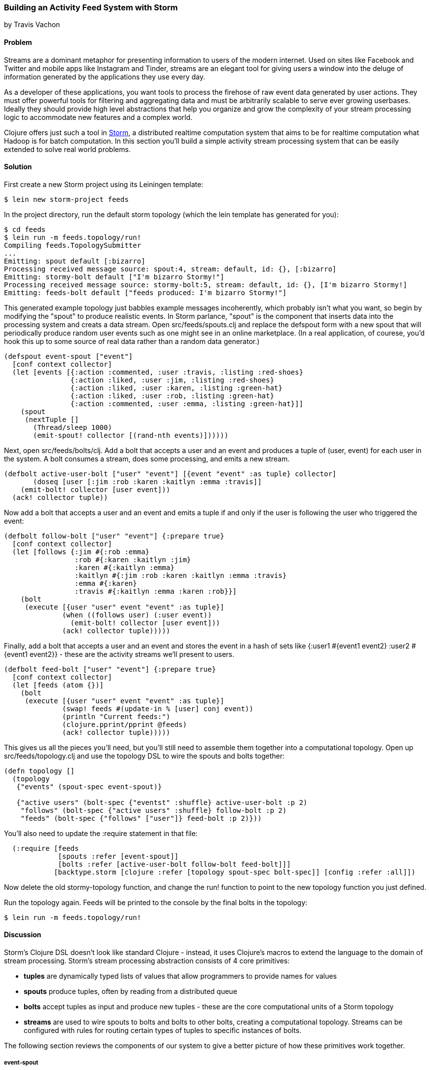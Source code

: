 === Building an Activity Feed System with Storm
[role="byline"]
by Travis Vachon

==== Problem

Streams are a dominant metaphor for presenting information to users of
the modern internet. Used on sites like Facebook and Twitter and mobile
apps like Instagram and Tinder, streams are an elegant tool for giving
users a window into the deluge of information generated by the
applications they use every day.

As a developer of these applications, you want tools to process the
firehose of raw event data generated by user actions. They must offer
powerful tools for filtering and aggregating data and must be
arbitrarily scalable to serve ever growing userbases. Ideally
they should provide high level abstractions that help you organize and
grow the complexity of your stream processing logic to accommodate new
features and a complex world.

Clojure offers just such a tool in http://storm-project.net/[Storm], a
distributed realtime computation system that aims to be for realtime
computation what Hadoop is for batch computation. In this section
you'll build a simple activity stream processing system that can be
easily extended to solve real world problems.

==== Solution

First create a new Storm project using its Leiningen template:

[source,console]
----
$ lein new storm-project feeds
----

In the project directory, run the default storm topology (which the
lein template has generated for you):

[source,console]
----
$ cd feeds
$ lein run -m feeds.topology/run!
Compiling feeds.TopologySubmitter
...
Emitting: spout default [:bizarro]
Processing received message source: spout:4, stream: default, id: {}, [:bizarro]
Emitting: stormy-bolt default ["I'm bizarro Stormy!"]
Processing received message source: stormy-bolt:5, stream: default, id: {}, [I'm bizarro Stormy!]
Emitting: feeds-bolt default ["feeds produced: I'm bizarro Stormy!"]
----

This generated example topology just babbles example messages
incoherently, which probably isn't what you want, so begin by
modifying the "spout" to produce realistic events. In Storm parlance,
"spout" is the component that inserts data into the processing system
and creats a data stream. Open +src/feeds/spouts.clj+ and replace the
+defspout+ form with a new spout that will periodically produce random
user events such as one might see in an online marketplace. (In a real
application, of courese, you'd hook this up to some source of real
data rather than a random data generator.)

[source,clojure]
----
(defspout event-spout ["event"]
  [conf context collector]
  (let [events [{:action :commented, :user :travis, :listing :red-shoes}
                {:action :liked, :user :jim, :listing :red-shoes}
                {:action :liked, :user :karen, :listing :green-hat}
                {:action :liked, :user :rob, :listing :green-hat}
                {:action :commented, :user :emma, :listing :green-hat}]]
    (spout
     (nextTuple []
       (Thread/sleep 1000)
       (emit-spout! collector [(rand-nth events)])))))
----

Next, open +src/feeds/bolts/clj+. Add a bolt that accepts a user and
an event and produces a tuple of +(user, event)+ for each user in the
system. A bolt consumes a stream, does some processing, and emits a
new stream.

[source,clojure]
----
(defbolt active-user-bolt ["user" "event"] [{event "event" :as tuple} collector]
       (doseq [user [:jim :rob :karen :kaitlyn :emma :travis]]
    (emit-bolt! collector [user event]))
  (ack! collector tuple))
----

Now add a bolt that accepts a user and an event and emits a tuple if
and only if the user is following the user who triggered the event:

[source,clojure]
----
(defbolt follow-bolt ["user" "event"] {:prepare true}
  [conf context collector]
  (let [follows {:jim #{:rob :emma}
                 :rob #{:karen :kaitlyn :jim}
                 :karen #{:kaitlyn :emma}
                 :kaitlyn #{:jim :rob :karen :kaitlyn :emma :travis}
                 :emma #{:karen}
                 :travis #{:kaitlyn :emma :karen :rob}}]
    (bolt
     (execute [{user "user" event "event" :as tuple}]
              (when ((follows user) (:user event))
                (emit-bolt! collector [user event]))
              (ack! collector tuple)))))
----

Finally, add a bolt that accepts a user and an event and stores the event
in a hash of sets like +{:user1 #{event1 event2} :user2 #{event1 event2}}+ -
these are the activity streams we'll present to users.

[source,clojure]
----
(defbolt feed-bolt ["user" "event"] {:prepare true}
  [conf context collector]
  (let [feeds (atom {})]
    (bolt
     (execute [{user "user" event "event" :as tuple}]
              (swap! feeds #(update-in % [user] conj event))
              (println "Current feeds:")
              (clojure.pprint/pprint @feeds)
              (ack! collector tuple)))))
----

This gives us all the pieces you'll need, but you'll still need
to assemble them together into a computational topology. Open up
+src/feeds/topology.clj+ and use the topology DSL to wire the spouts
and bolts together:

[source,clojure]
----
(defn topology []
  (topology
   {"events" (spout-spec event-spout)}

   {"active users" (bolt-spec {"eventst" :shuffle} active-user-bolt :p 2)
    "follows" (bolt-spec {"active users" :shuffle} follow-bolt :p 2)
    "feeds" (bolt-spec {"follows" ["user"]} feed-bolt :p 2)}))
----

You'll also need to update the +:require+ statement in that file:

[source,clojure]
----
  (:require [feeds
             [spouts :refer [event-spout]]
             [bolts :refer [active-user-bolt follow-bolt feed-bolt]]]
            [backtype.storm [clojure :refer [topology spout-spec bolt-spec]] [config :refer :all]])
----

Now delete the old stormy-topology function, and change the +run!+
function to point to the new +topology+ function you just defined.

Run the topology again. Feeds will be printed to the console by the
final bolts in the topology:

[source,console]
$ lein run -m feeds.topology/run!

==== Discussion

Storm's Clojure DSL doesn't look like standard Clojure - instead, it
uses Clojure's macros to extend the language to the domain of stream
processing. Storm's stream processing abstraction consists of 4 core
primitives:

- *tuples* are dynamically typed lists of values that allow
   programmers to provide names for values
- *spouts* produce tuples, often by reading from a distributed
   queue
- *bolts* accept tuples as input and produce new tuples - these
   are the core computational units of a Storm topology
- *streams* are used to wire spouts to bolts and bolts to other bolts,
   creating a computational topology. Streams can be configured with
   rules for routing certain types of tuples to specific instances of
   bolts.

The following section reviews the components of our system to give a
better picture of how these primitives work together.

===== event-spout

[source,clojure]
----
(defspout event-spout ["event"]
  [conf context collector]
----

+defspout+ looks much like Clojure's standard +defn+ with one
difference - the second argument to +defspout+ is a list of names that
will be assigned to elements of each tuple this spout produces. This
lets us use tuples like vectors or maps interchangeably. The third
argument to +defspout+ is a list of arguments that will be bound
various components of Storm's operational infrastructure - +collector+
is used below, ignoring the other two for now.

[source,clojure]
----
  (let [events [{:action :commented, :user :travis, :listing :red-shoes}
                {:action :liked, :user :jim, :listing :red-shoes}
                {:action :liked, :user :karen, :listing :green-hat}
                {:action :liked, :user :rob, :listing :green-hat}
                {:action :commented, :user :emma, :listing :green-hat}]]
----

++defspout++'s body will be evaluated once, when the spout instance is
created, which gives us an opportunity to create in-memory state. In
this case we'll create a list of events this spout will produce, but
usually this will be a connection to a database or distributed queue.

[source,clojure]
----
    (spout
     (nextTuple []
       (Thread/sleep 1000)
       (emit-spout! collector [(rand-nth events)])))))
----

This call to +spout+ creates an instance of a spout with the given
implementation of +nextTuple+. This implementation simply sleeps for
one second and then uses +emit-spout!+ to emit a one element tuple
consisting of a random event from the list above. +nextTuple+ will be
called repeatedly in a tight loop, so if you create a spout that polls
an external resource you may need to provide your own backoff
algorithm to avoid excess load on that resource.

You can also implement the spout's +ack+ method to implement a
"reliable" spout that will provide message processing guarantees. For
more information on reliable spouts, see Storm's spout implementation
for the Kestrel queueing system.

===== active-user-bolt

Every time a user takes an action in this system it needs to determine
whether each other user in the system will be interested in it. Given
a simple interest system like Twitter, where users express interest in
a single way (i.e., user follows), you could simply look at the
follower list of the user who took the action and update feeds
accordingly. In a more complex system, however, interest might be
expressed by having liked the item the action was taken against,
following a collection that the item has been added to or following
the seller of the item. In this world, you need to consider a variety
of factors for each user in the system for every event and determine
whether the event should be added to that user's feed.

THe first bolt starts this process by generating a tuple of +(user,
event)+ for each user in the system every time an event is generated
by the +event-spout+:

[source,clojure]
----
(defbolt active-user-bolt ["user" "event"] [{event "event" :as tuple} collector]
  (doseq [user [:jim :rob :karen :kaitlyn :emma :travis]]
    (emit-bolt! collector [user event]))
  (ack! collector tuple))
----

++defbolt++'s signature looks very similar to +defspout+ - the second
argument is a list of names that will be assigned to tuples generated
by this bolt, and the third argument is a list of parameters. The
first parameter will be bound to the input tuple, and may be
destructured as a map or a vector.

The body of this bolt iterates through a list of users in the system
and emits a tuple for each of them. The last line of the body calls +ack!+
on this tuple, which allows Storm to track message processing and restart
processing when appropriate.

===== follow-bolt

The next bolt is a *prepared bolt*, that is, one that maintains
in-memory state. In many cases this would mean maintaining a
connection to a database or a queue, or a datastructure aggregating
some aspect of the tuples it processes, but this example maintains a
complete list of the followers in the system in memory.

This bolt looks more like the spout definition - the second argument
is a list of names, the third argument is a map of bolt configuration
options (importantly, these set +:prepared+ to +true+), and the fourth
argument is the same set of operational arguments received in
+defspout+:

[source,clojure]
----
(defbolt follow-bolt ["user" "event"] {:prepare true}
  [conf context collector]
----

The body of the bolt first defines the list of followers, and then
provides the actual bolt definition inside a call to +bolt+:

[source,clojure]
----
  (let [follows {:jim #{:rob :emma}
                 :rob #{:karen :kaitlyn :jim}
                 :karen #{:kaitlyn :emma}
                 :kaitlyn #{:jim :rob :karen :kaitlyn :emma :travis}
                 :emma #{:karen}
                 :travis #{:kaitlyn :emma :karen :rob}}]
    (bolt
     (execute [{user "user" event "event" :as tuple}]
              (when ((follows user) (:user event))
                (emit-bolt! collector [user event]))
              (ack! collector tuple)))))
----

Note that the tuple argument is inside the bolt's definition of
+execute+ in this case, and may be destructured as usual. In cases
where the event's user is not following the user in the tuple, we do
not emit a new tuple and simply acknowledge that we received our
input.

As noted earlier, this particular system could be implemented much
more simply by querying whatever datastore tracked follows and simply
adding a story to the feed of each follower. Anticipating a more
complicated system, however, provides a massively extensible
architecture. This bolt could easily be expanded to a collection of
scoring bolts, each of which would evaluate a user/event pair based on
its own criteria and emitting a tuple of (+user+, +event+, +score+). A
score aggregation bolt would receive scores from each scoring bolt and
choose to emit a tuple once it received scores from each type of
scoring bolt in the system. In this world, adjusting the factors
determining the makeup of a user's feed and their relative weights
would be trivial - indeed, production experience with just such a
system was, in the opinion of the authors, delightful.

===== feed-bolt

The final bolt aggregates events into feeds. Since it only receives
(+user+, +event+) tuples that the "scoring system" has approved it
needs only add the event to the existing list of events it has
received for the given user:

[source,clojure]
----
  (let [feeds (atom {})]
    (bolt
     (execute [{user "user" event "event" :as tuple}]
              (swap! feeds #(update-in % [user] conj event))
              (println "Current feeds:")
              (clojure.pprint/pprint @feeds)
              (ack! collector tuple))))
----

This toy topology simply prints the current feeds every time it
receives a new event, but in the real world would persist feeds to
a durable datastore or a cache that could efficiently serve the feeds
to users.

Note that this design can be easily extended to support event
digesting - rather than storing each event separately, it could
aggregate an incoming event with other similar events for the user's
convenience.

As currently described, this system has one enormous flaw. By default,
storm tuples are delivered to exactly one instance of each bolt, and
the number of instances in existence is not defined in the bolt
implementation. If the topology operator adds more than one
+feed-bolt+ we may have events for the same user delivered to
different bolt instances, giving each bolt a different feed for the
same user.

Happily, this flaw is addressed by the Storm's support for *stream
grouping*, which is defined in the Storm topology definition.

===== topology

The topology definition is where the rubber meets the road. Spouts are
wired to bolts which are wired to other bolts, and the flow of tuples
between them can be configured to give useful properties to the
computation. It is also where you define the component-level
parallelism of the topology, which provides a rough sketch of the true
operational parallelism of system.

A topology definition consists of spout specifications and bolt
specifications, each of which is a map from names to specifications.

Spout specifications simply give a name to a spout implementation:

[source,clojure]
----
   {"events" (spout-spec event-spout)}
----

Multiple spouts can be configured, and the specification may define
the parallelism of the spout:

[source,clojure]
----
   {
     "events" (spout-spec event-spout)
     "parallel-spout" (spout-spec a-different-more-parallel-spout :p 2)
   }
----

This definition means the topology will have one instance of
+event-spout+ and two instances of +a-different-more-parallel-spout+.

Bolt definitions get a bit more complicated:

[source,clojure]
----
    "active users" (bolt-spec {"events" :shuffle} active-user-bolt :p 2)
    "follows" (bolt-spec {"active users" :shuffle} follow-bolt :p 2)
----

As with the spout spec, you must provide a name for this bolt and
specify its parallelism. In addition, bolts require specifying a
*stream grouping*, which defines (a) from which component the bolt
receives tuples and (b) how the system chooses which in-memory
instance of the bolt to send tuples to. Both of these cases specify
+:shuffle:+, which means tuples from "events" will be sent to a random
instance of +active-user-bolt+ and tuples from "active users" will be
sent to a random instance of +follow-bolt+.

As noted above, +feed-bolt+ needs to be more careful:

[source,clojure]
----
    "feeds" (bolt-spec {"follows" ["user"]} feed-bolt :p 2)
----

This bolt spec specifies a *fields grouping* on +"user"+. This means
that the all tuples with the same "user" value will be sent to the
same instance of +feed-bolt+. This stream grouping is configured with
a list of field names, so fields groupings may consider the equality
of multiple field values when determining which bolt instance should
process a given tuple.

Storm also supports stream groupings that send tuples to all instances
and groupings that let the bolt producing a tuple determine where to
send it. Combined with the groupings already seen, these provide an
enormous amount of flexibility in determining how data flows through
your topology.

Each of these component specifications supports a parallelism option.
Because the topology does not specify the physical hardware upon which
it will run, these hints cannot be used to determine the true
parallelism of the system, but they are used by the cluster to
determine how many in-memory instances of the specified components to
create.

===== deployment

The real magic of Storm comes out in deployment. Storm gives the
tools us to build small, independent components that make no
assumptions about how many identical instances are running in the same
topology. This means that the topology itself is essentially
infinitely scalable. The edges of the system, which receive data
from and send data to external components like queues and databases is
not necessarily as scalable, but in many cases strategies for scaling
these services are well understood.

A simple deployment strategy is built into the Storm library:

[source,clojure]
----
  (doto (LocalCluster.)
    (.submitTopology "my first topology"
                     {TOPOLOGY-DEBUG (Boolean/parseBoolean debug)
                      TOPOLOGY-WORKERS (Integer/parseInt workers)}
                     (topology)))
----

+LocalCluster+ is an in-memory implementation of a Storm cluster. You can
specify the number of *workers* it will use to execute the
components of our topology and submit the topology itself, at which
point it begins polling the +nextTuple+ methods of the topology's
spouts. As spouts emit tuples, they are propagated through the system
to complete the topology's computation.

Submitting the topology to a configured cluster is nearly as simple,
as you can see in +src/feeds/TopologySubmitter.clj+:

[source,clojure]
----
(defn -main [& {debug "debug" workers "workers" :or {debug "false" workers "4"}}]
  (StormSubmitter/submitTopology
   "feeds topology"
   {TOPOLOGY-DEBUG (Boolean/parseBoolean debug)
    TOPOLOGY-WORKERS (Integer/parseInt workers)}
   (topology)))
----

This file uses Clojure's Java interop to generate a Java class with a
+main+ method. Because the _project.clj_ file specifies that this file
should be ahead-of-time compiled, when you use *+lein uberjar+* to build
a JAR suitable for submission to our cluster this file will be
compiled to look like a normal Java classfile. You can upload this JAR
to the machine running Storm's *Nimbus* daemon and submit it for
execution using the +storm+ command:

[source,console]
----
$ storm jar path/to/thejariuploaded.jar feeds.TopologySubmitter "workers" 5
----

This command will tell the cluster to allocate 5 dedicated workers for
this topology and begin polling +nextTuple+ on all of its spouts, as
it did when we used +LocalCluster+. A cluster may run any number of
topologies simultaneously - each worker is a physical JVM and may end
up running instances of many different bolts and spouts.

The full details of setting up and running a Storm cluster are out of
the scope of this recipe, but they are documented extensively on
Storm's wiki.

===== Conclusion

We've only touched on a fraction of the functionality Storm has to
offer. Built in Distributed Remote Procedure Calls allow users to
harness the power of a the Storm cluster to make synchronous requests
that trigger a flurry of activity across hundreds or thousands of
machines. Guaranteed data processing semantics allow users to build
extremely robust systems. Trident, a higher level abstraction over
Storm's primitives, provides breathtakingly simple solutions to
complicated realtime computing problems. A details runtime console
provides crucial insight into the runtime characteristics of a fully
operational Storm cluster. The power provided by this system is truly
remarkable.

Storm is also a fantastic example of Clojure's ability to be extended
to a problem domain. Its constructs idiomatically extend Clojure
syntax and allow the programmer to stay within the domain of realtime
processing, without needing to deal with low-level language
formalities. This allows Storm to truly "get out of the way" - the
majority of the code in a well written Storm topology's codebase is
focused on the problem at hand. The result is concise, maintainable
code and happy programmers.

==== See also

* http://storm-project.net/[Storm's website]
* The Storm https://github.com/travis/lein-storm-project-template[project template]
* https://github.com/nathanmarz/storm-deploy[+storm-deploy+], a tool for easy Storm deployment.
